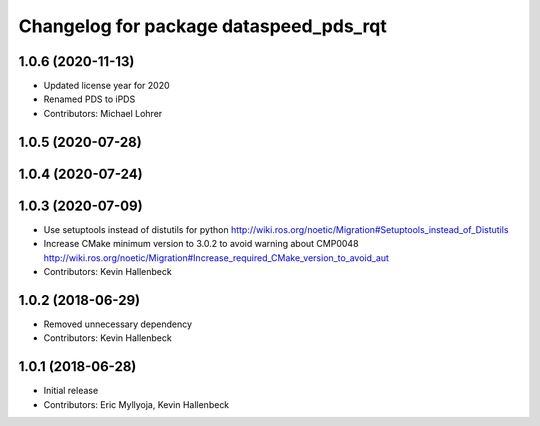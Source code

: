 ^^^^^^^^^^^^^^^^^^^^^^^^^^^^^^^^^^^^^^^
Changelog for package dataspeed_pds_rqt
^^^^^^^^^^^^^^^^^^^^^^^^^^^^^^^^^^^^^^^

1.0.6 (2020-11-13)
------------------
* Updated license year for 2020
* Renamed PDS to iPDS
* Contributors: Michael Lohrer

1.0.5 (2020-07-28)
------------------

1.0.4 (2020-07-24)
------------------

1.0.3 (2020-07-09)
------------------
* Use setuptools instead of distutils for python
  http://wiki.ros.org/noetic/Migration#Setuptools_instead_of_Distutils
* Increase CMake minimum version to 3.0.2 to avoid warning about CMP0048
  http://wiki.ros.org/noetic/Migration#Increase_required_CMake_version_to_avoid_aut
* Contributors: Kevin Hallenbeck

1.0.2 (2018-06-29)
------------------
* Removed unnecessary dependency
* Contributors: Kevin Hallenbeck

1.0.1 (2018-06-28)
------------------
* Initial release
* Contributors: Eric Myllyoja, Kevin Hallenbeck
